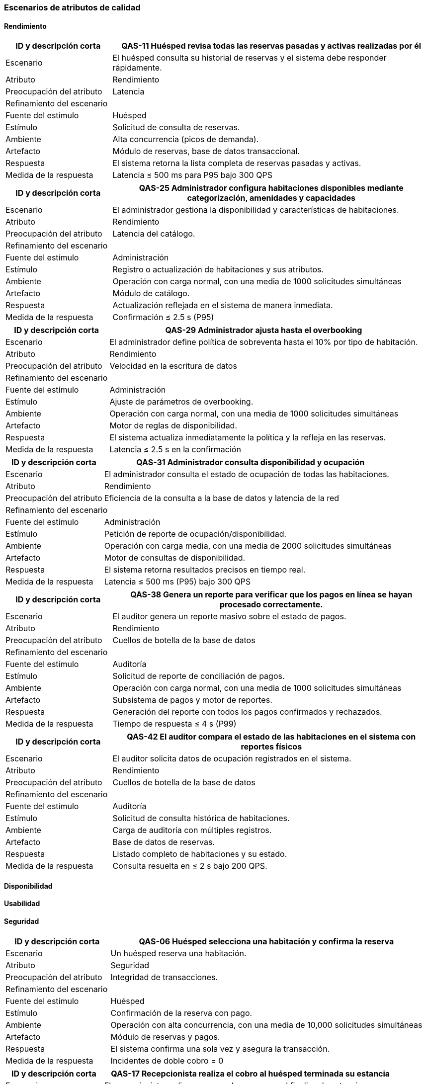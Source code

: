 === Escenarios de atributos de calidad


==== Rendimiento


[cols="1,3", options="header"]
|===
|ID y descripción corta |  QAS-11 Huésped revisa todas las reservas pasadas y activas realizadas por él
|Escenario | El huésped consulta su historial de reservas y el sistema debe responder rápidamente.
|Atributo | Rendimiento

|Preocupación del atributo | Latencia

2+^| Refinamiento del escenario

|Fuente del estímulo | Huésped

|Estímulo | Solicitud de consulta de reservas.

|Ambiente | Alta concurrencia (picos de demanda).

|Artefacto | Módulo de reservas, base de datos transaccional.

|Respuesta | El sistema retorna la lista completa de reservas pasadas y activas.

|Medida de la respuesta | Latencia ≤ 500 ms para P95 bajo 300 QPS
|===


[cols="1,3", options="header"]
|===
|ID y descripción corta | QAS-25 Administrador configura habitaciones disponibles mediante categorización, amenidades y capacidades
|Escenario | El administrador gestiona la disponibilidad y características de habitaciones.
|Atributo | Rendimiento

|Preocupación del atributo | Latencia del catálogo.

2+^| Refinamiento del escenario

|Fuente del estímulo | Administración

|Estímulo | Registro o actualización de habitaciones y sus atributos.

|Ambiente | Operación con carga normal, con una media de 1000 solicitudes simultáneas

|Artefacto | Módulo de catálogo.

|Respuesta | Actualización reflejada en el sistema de manera inmediata.

|Medida de la respuesta | Confirmación ≤ 2.5 s (P95)
|===


[cols="1,3", options="header"]
|===
|ID y descripción corta | QAS-29 Administrador ajusta hasta el overbooking
|Escenario | El administrador define política de sobreventa hasta el 10% por tipo de habitación.
|Atributo | Rendimiento

|Preocupación del atributo | Velocidad en la escritura de datos

2+^| Refinamiento del escenario

|Fuente del estímulo | Administración

|Estímulo | Ajuste de parámetros de overbooking.

|Ambiente | Operación con carga normal, con una media de 1000 solicitudes simultáneas

|Artefacto | Motor de reglas de disponibilidad.

|Respuesta | El sistema actualiza inmediatamente la política y la refleja en las reservas.

|Medida de la respuesta | Latencia ≤ 2.5 s en la confirmación
|===


[cols="1,3", options="header"]
|===
|ID y descripción corta | QAS-31 Administrador consulta disponibilidad y ocupación
|Escenario | El administrador consulta el estado de ocupación de todas las habitaciones.
|Atributo | Rendimiento

|Preocupación del atributo | Eficiencia de la consulta a la base de datos y latencia de la red


2+^| Refinamiento del escenario

|Fuente del estímulo | Administración

|Estímulo | Petición de reporte de ocupación/disponibilidad.

|Ambiente | Operación con carga media, con una media de 2000 solicitudes simultáneas

|Artefacto | Motor de consultas de disponibilidad.

|Respuesta | El sistema retorna resultados precisos en tiempo real.

|Medida de la respuesta | Latencia ≤ 500 ms (P95) bajo 300 QPS
|===


[cols="1,3", options="header"]
|===
|ID y descripción corta | QAS-38 Genera un reporte para verificar que los pagos en línea se hayan procesado correctamente.
|Escenario | El auditor genera un reporte masivo sobre el estado de pagos.
|Atributo | Rendimiento

|Preocupación del atributo | Cuellos de botella de la base de datos

2+^| Refinamiento del escenario

|Fuente del estímulo | Auditoría

|Estímulo | Solicitud de reporte de conciliación de pagos.

|Ambiente | Operación con carga normal, con una media de 1000 solicitudes simultáneas

|Artefacto | Subsistema de pagos y motor de reportes.

|Respuesta | Generación del reporte con todos los pagos confirmados y rechazados.

|Medida de la respuesta | Tiempo de respuesta ≤ 4 s (P99)
|===


[cols="1,3", options="header"]
|===
|ID y descripción corta | QAS-42 El auditor compara el estado de las habitaciones en el sistema con reportes físicos
|Escenario | El auditor solicita datos de ocupación registrados en el sistema.
|Atributo | Rendimiento

|Preocupación del atributo | Cuellos de botella de la base de datos

2+^| Refinamiento del escenario

|Fuente del estímulo | Auditoría

|Estímulo | Solicitud de consulta histórica de habitaciones.

|Ambiente | Carga de auditoría con múltiples registros.

|Artefacto | Base de datos de reservas.

|Respuesta | Listado completo de habitaciones y su estado.

|Medida de la respuesta | Consulta resuelta en ≤ 2 s bajo 200 QPS.
|===


==== Disponibilidad





==== Usabilidad





==== Seguridad


[cols="1,3", options="header"]
|===
|ID y descripción corta | QAS-06 Huésped selecciona una habitación y confirma la reserva
|Escenario | Un huésped reserva una habitación.
|Atributo | Seguridad

|Preocupación del atributo | Integridad de transacciones.

2+^| Refinamiento del escenario

|Fuente del estímulo | Huésped

|Estímulo | Confirmación de la reserva con pago.

|Ambiente | Operación con alta concurrencia, con una media de 10,000 solicitudes simultáneas

|Artefacto | Módulo de reservas y pagos.

|Respuesta | El sistema confirma una sola vez y asegura la transacción.

|Medida de la respuesta | Incidentes de doble cobro = 0
|===


[cols="1,3", options="header"]
|===
|ID y descripción corta | QAS-17 Recepcionista realiza el cobro al huésped terminada su estancia
|Escenario | El recepcionista realiza un cargo de consumos al finalizar la estancia.
|Atributo | Seguridad

|Preocupación del atributo | Integridad de transacciones.

2+^| Refinamiento del escenario

|Fuente del estímulo | Recepción

|Estímulo | Solicitud de pago final.

|Ambiente | Operación con carga normal, con una media de 1000 solicitudes simultáneas

|Artefacto | Operación con carga normal, con una media de 1000 solicitudes simultáneas

|Respuesta | Registro único del cobro.

|Medida de la respuesta | 100% de consistencia en la transacción.
|===


[cols="1,3", options="header"]
|===
|ID y descripción corta | QAS-27 Administrador define precios diarios, temporadas altas y promociones.
|Escenario | El administrador cambia tarifas y promociones.
|Atributo | Seguridad

|Preocupación del atributo | Autenticación y autorización.

2+^| Refinamiento del escenario

|Fuente del estímulo | Administración

|Estímulo | Modificación de tarifas.

|Ambiente | Sesión autenticada.

|Artefacto | Módulo de catálogo de precios.

|Respuesta | Solo usuarios autorizados pueden modificar precios.

|Medida de la respuesta | Acceso no autorizado = 0.
|===


[cols="1,3", options="header"]
|===
|ID y descripción corta | QAS-32 Un auditor busca reservas canceladas poco después de su creación
|Escenario | Un auditor valida intentos sospechosos de cancelación.
|Atributo | Seguridad

|Preocupación del atributo | Trazabilidad de operaciones.

2+^| Refinamiento del escenario

|Fuente del estímulo | Auditoría

|Estímulo | Consulta de cancelaciones recientes.

|Ambiente | Carga de auditoría.

|Artefacto | Log de operaciones.

|Respuesta | Mostrar todas las cancelaciones con marca de tiempo y usuario.

|Medida de la respuesta | 100% de transacciones trazables.
|===


[cols="1,3", options="header"]
|===
|ID y descripción corta | QAS-33 Un auditor rastrea cambios en el precio de una reserva después de confirmada.
|Escenario | Auditor revisa modificaciones de precios post-confirmación.
|Atributo | Seguridad

|Preocupación del atributo | Integridad de precios.

2+^| Refinamiento del escenario

|Fuente del estímulo | Auditoría

|Estímulo | Solicitud de historial de cambios.

|Ambiente | Operación con carga normal, con una media de 1000 solicitudes simultáneas

|Artefacto | Registro de precios.

|Respuesta | Mostrar cada modificación con usuario y hora

|Medida de la respuesta | 100% de cambios registrados
|===


[cols="1,3", options="header"]
|===
|ID y descripción corta | QAS-35 El auditor sigue reembolsos y descuentos aplicados, asegurando que estén justificados.
|Escenario | Un auditor valida descuentos y devoluciones.
|Atributo | Seguridad

|Preocupación del atributo | Autenticidad y justificación de descuentos.

2+^| Refinamiento del escenario

|Fuente del estímulo | Auditoría

|Estímulo | Solicitud de reporte de reembolsos/descuentos.

|Ambiente | Operación con carga normal, con media de 1000 solicitudes simultáneas

|Artefacto | Subsistema de pagos.

|Respuesta | Registro completo de cada descuento con justificación.

|Medida de la respuesta | 100% de descuentos con registro válido.
|===


[cols="1,3", options="header"]
|===
|ID y descripción corta | QAS-37 El auditor genera un reporte para verificar que los pagos en línea se hayan procesado correctamente.
|Escenario | Auditor valida pagos electrónicos.
|Atributo | Seguridad

|Preocupación del atributo | Disponibilidad e integridad de los registros de pago.

2+^| Refinamiento del escenario

|Fuente del estímulo | Auditoría

|Estímulo | Solicitud de reporte de conciliación.

|Ambiente | Operación con carga normal, con una media de 1000 solicitudes simultáneas

|Artefacto | Pasarela de pagos.

|Respuesta | Generación de reporte con estatus de cada pago.

|Medida de la respuesta | 100% de pagos procesados verificados
|===


[cols="1,3", options="header"]
|===
|ID y descripción corta | QAS-40 El auditor puede ver un registro de cada inicio de sesión y la actividad del personal.
|Escenario | El auditor revisa accesos al sistema.
|Atributo | Seguridad

|Preocupación del atributo | Autenticidad y trazabilidad de usuarios.

2+^| Refinamiento del escenario

|Fuente del estímulo | Auditoría

|Estímulo | Solicitud de logins del personal.

|Ambiente | Operación con carga normal, con una media de 1000 solicitudes simultáneas

|Artefacto | Sistema de autenticación.

|Respuesta | Lista completa de sesiones e interacciones.

|Medida de la respuesta | 100% de accesos registrados.
|===

